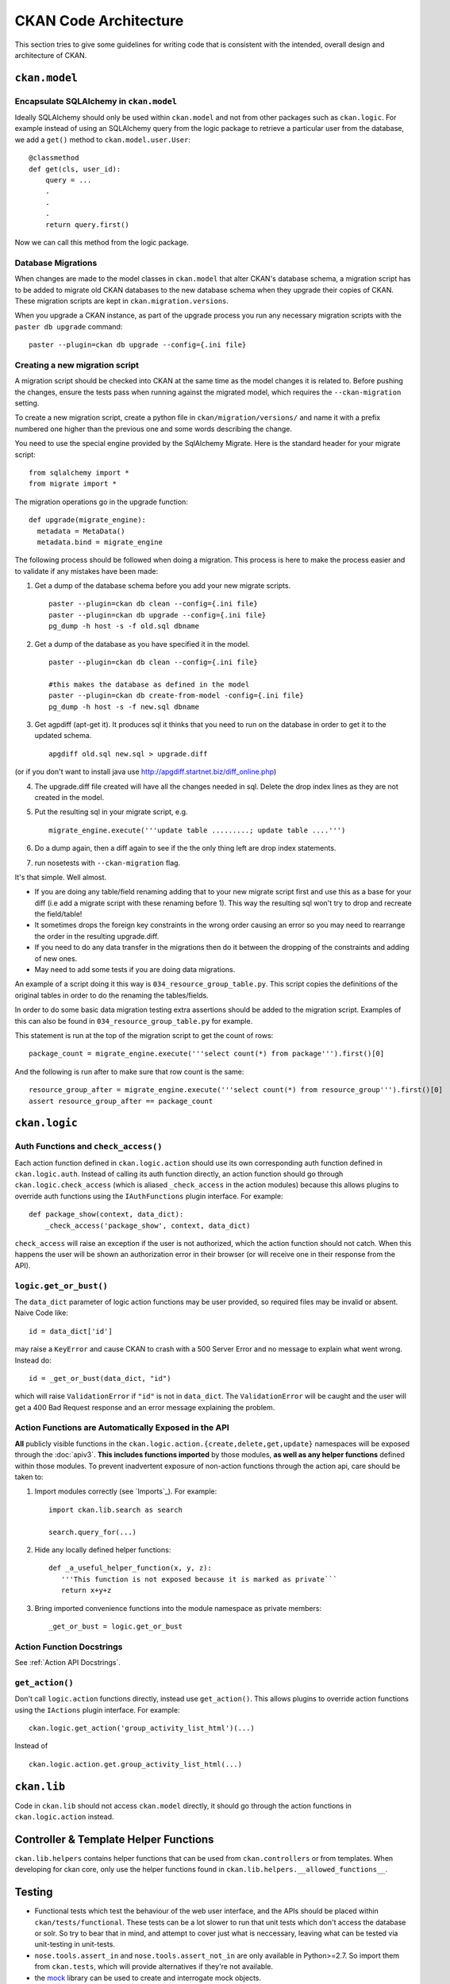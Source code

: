 ======================
CKAN Code Architecture
======================

This section tries to give some guidelines for writing code that is consistent
with the intended, overall design and architecture of CKAN.


``ckan.model``
--------------

Encapsulate SQLAlchemy in ``ckan.model``
````````````````````````````````````````

Ideally SQLAlchemy should only be used within ``ckan.model`` and not from other
packages such as ``ckan.logic``.  For example instead of using an SQLAlchemy
query from the logic package to retrieve a particular user from the database,
we add a ``get()`` method to ``ckan.model.user.User``::

    @classmethod
    def get(cls, user_id):
        query = ...
        .
        .
        .
        return query.first()

Now we can call this method from the logic package.

Database Migrations
```````````````````

When changes are made to the model classes in ``ckan.model`` that alter CKAN's
database schema, a migration script has to be added to migrate old CKAN
databases to the new database schema when they upgrade their copies of CKAN.
These migration scripts are kept in ``ckan.migration.versions``.

When you upgrade a CKAN instance, as part of the upgrade process you run any
necessary migration scripts with the ``paster db upgrade`` command::

 paster --plugin=ckan db upgrade --config={.ini file}

Creating a new migration script
```````````````````````````````
A migration script should be checked into CKAN at the same time as the model
changes it is related to. Before pushing the changes, ensure the tests pass
when running against the migrated model, which requires the
``--ckan-migration`` setting.

To create a new migration script, create a python file in
``ckan/migration/versions/`` and name it with a prefix numbered one higher than
the previous one and some words describing the change.

You need to use the special engine provided by the SqlAlchemy Migrate. Here is
the standard header for your migrate script: ::

  from sqlalchemy import *
  from migrate import *

The migration operations go in the upgrade function: ::

  def upgrade(migrate_engine):
    metadata = MetaData()
    metadata.bind = migrate_engine

The following process should be followed when doing a migration.  This process
is here to make the process easier and to validate if any mistakes have been
made:

1. Get a dump of the database schema before you add your new migrate scripts. ::

     paster --plugin=ckan db clean --config={.ini file}
     paster --plugin=ckan db upgrade --config={.ini file}
     pg_dump -h host -s -f old.sql dbname

2. Get a dump of the database as you have specified it in the model. ::

     paster --plugin=ckan db clean --config={.ini file}

     #this makes the database as defined in the model
     paster --plugin=ckan db create-from-model -config={.ini file}
     pg_dump -h host -s -f new.sql dbname

3. Get agpdiff (apt-get it). It produces sql it thinks that you need to run on
   the database in order to get it to the updated schema. ::

     apgdiff old.sql new.sql > upgrade.diff

(or if you don't want to install java use http://apgdiff.startnet.biz/diff_online.php)

4. The upgrade.diff file created will have all the changes needed in sql.
   Delete the drop index lines as they are not created in the model.

5. Put the resulting sql in your migrate script, e.g. ::

     migrate_engine.execute('''update table .........; update table ....''')

6. Do a dump again, then a diff again to see if the the only thing left are drop index statements.

7. run nosetests with ``--ckan-migration`` flag.

It's that simple.  Well almost.

*  If you are doing any table/field renaming adding that to your new migrate
   script first and use this as a base for your diff (i.e add a migrate script
   with these renaming before 1). This way the resulting sql won't try to drop and
   recreate the field/table!

*  It sometimes drops the foreign key constraints in the wrong order causing an
   error so you may need to rearrange the order in the resulting upgrade.diff.

*  If you need to do any data transfer in the migrations then do it between the
   dropping of the constraints and adding of new ones.

*  May need to add some tests if you are doing data migrations.

An example of a script doing it this way is ``034_resource_group_table.py``.
This script copies the definitions of the original tables in order to do the
renaming the tables/fields.

In order to do some basic data migration testing extra assertions should be
added to the migration script.  Examples of this can also be found in
``034_resource_group_table.py`` for example.

This statement is run at the top of the migration script to get the count of
rows: ::

  package_count = migrate_engine.execute('''select count(*) from package''').first()[0]

And the following is run after to make sure that row count is the same: ::

  resource_group_after = migrate_engine.execute('''select count(*) from resource_group''').first()[0]
  assert resource_group_after == package_count

``ckan.logic``
--------------

Auth Functions and ``check_access()``
``````````````

Each action function defined in ``ckan.logic.action`` should use its own
corresponding auth function defined in ``ckan.logic.auth``. Instead of calling
its auth function directly, an action function should go through
``ckan.logic.check_access`` (which is aliased ``_check_access`` in the action
modules) because this allows plugins to override auth functions using the
``IAuthFunctions`` plugin interface. For example::

    def package_show(context, data_dict):
        _check_access('package_show', context, data_dict)

``check_access`` will raise an exception if the user is not authorized, which
the action function should not catch. When this happens the user will be shown
an authorization error in their browser (or will receive one in their response
from the API).


``logic.get_or_bust()``
`````````````

The ``data_dict`` parameter of logic action functions may be user provided, so
required files may be invalid or absent. Naive Code like::

  id = data_dict['id']

may raise a ``KeyError`` and cause CKAN to crash with a 500 Server Error
and no message to explain what went wrong. Instead do::

  id = _get_or_bust(data_dict, "id")

which will raise ``ValidationError`` if ``"id"`` is not in ``data_dict``. The
``ValidationError`` will be caught and the user will get a 400 Bad Request
response and an error message explaining the problem.


Action Functions are Automatically Exposed in the API
`````````````````````````````````````````````````````

**All** publicly visible functions in the
``ckan.logic.action.{create,delete,get,update}`` namespaces will be exposed
through the :doc:`apiv3`.  **This includes functions imported** by those
modules, **as well as any helper functions** defined within those modules.  To
prevent inadvertent exposure of non-action functions through the action api,
care should be taken to:

1. Import modules correctly (see `Imports`_).  For example: ::

     import ckan.lib.search as search

     search.query_for(...)

2. Hide any locally defined helper functions: ::

     def _a_useful_helper_function(x, y, z):
        '''This function is not exposed because it is marked as private```
        return x+y+z

3. Bring imported convenience functions into the module namespace as private
   members: ::

     _get_or_bust = logic.get_or_bust

Action Function Docstrings
``````````````````````````

See :ref:`Action API Docstrings`.

``get_action()``
````````````````

Don't call ``logic.action`` functions directly, instead use ``get_action()``.
This allows plugins to override action functions using the ``IActions`` plugin
interface. For example::

    ckan.logic.get_action('group_activity_list_html')(...)

Instead of ::

    ckan.logic.action.get.group_activity_list_html(...)


``ckan.lib``
------------

Code in ``ckan.lib`` should not access ``ckan.model`` directly, it should go
through the action functions in ``ckan.logic.action`` instead.


Controller & Template Helper Functions
--------------------------------------

``ckan.lib.helpers`` contains helper functions that can be used from
``ckan.controllers`` or from templates. When developing for ckan core, only use
the helper functions found in ``ckan.lib.helpers.__allowed_functions__``.


.. _Testing:

Testing
-------

- Functional tests which test the behaviour of the web user interface, and the
  APIs should be placed within ``ckan/tests/functional``.  These tests can be a
  lot slower to run that unit tests which don't access the database or solr.  So
  try to bear that in mind, and attempt to cover just what is neccessary, leaving
  what can be tested via unit-testing in unit-tests.

- ``nose.tools.assert_in`` and ``nose.tools.assert_not_in`` are only available
  in Python>=2.7.  So import them from ``ckan.tests``, which will provide
  alternatives if they're not available.

- the `mock`_ library can be used to create and interrogate mock objects.

See :doc:`test` for further information on testing in CKAN.

.. _mock: http://pypi.python.org/pypi/mock

Writing Extensions
------------------

Please see :doc:`writing-extensions` for information about writing ckan
extensions, including details on the API available to extensions.

Deprecation
-----------

- Anything that may be used by extensions (see :doc:`writing-extensions`) needs
  to maintain backward compatibility at call-site.  ie - template helper
  functions and functions defined in the plugins toolkit.

- The length of time of deprecation is evaluated on a function-by-function
  basis.  At minimum, a function should be marked as deprecated during a point
  release.

- To mark a helper function, use the ``deprecated`` decorator found in
  ``ckan.lib.maintain`` eg: ::

    
    @deprecated()
    def facet_items(*args, **kwargs):
        """
        DEPRECATED: Use the new facet data structure, and `unselected_facet_items()`
        """
        # rest of function definition.

